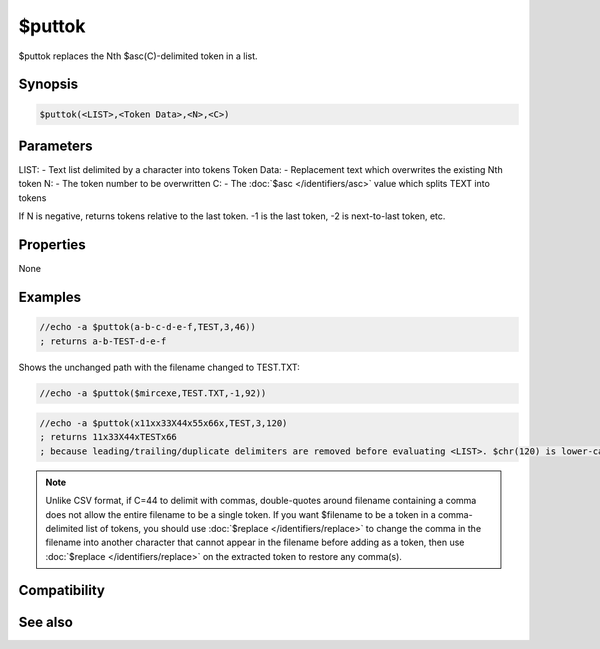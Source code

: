 $puttok
=======

$puttok replaces the Nth $asc(C)-delimited token in a list.

Synopsis
--------

.. code:: text

    $puttok(<LIST>,<Token Data>,<N>,<C>)

Parameters
----------

.. list-table::
    :widths: 15 85
    :header-rows: 1

    * - Parameter
      - Description
LIST: - Text list delimited by a character into tokens
Token Data: - Replacement text which overwrites the existing Nth token
N: - The token number to be overwritten
C: - The :doc:`$asc </identifiers/asc>` value which splits TEXT into tokens

If N is negative, returns tokens relative to the last token. -1 is the last token, -2 is next-to-last token, etc.

Properties
----------

None

Examples
--------

.. code:: text

    //echo -a $puttok(a-b-c-d-e-f,TEST,3,46))
    ; returns a-b-TEST-d-e-f

Shows the unchanged path with the filename changed to TEST.TXT:

.. code:: text

    //echo -a $puttok($mircexe,TEST.TXT,-1,92))

.. code:: text

    //echo -a $puttok(x11xx33X44x55x66x,TEST,3,120)
    ; returns 11x33X44xTESTx66
    ; because leading/trailing/duplicate delimiters are removed before evaluating <LIST>. $chr(120) is lower-case x so the capital X is not a delimiter.

.. note:: Unlike CSV format, if C=44 to delimit with commas, double-quotes around filename containing a comma does not allow the entire filename to be a single token. If you want $filename to be a token in a comma-delimited list of tokens, you should use :doc:`$replace </identifiers/replace>` to change the comma in the filename into another character that cannot appear in the filename before adding as a token, then use :doc:`$replace </identifiers/replace>` on the extracted token to restore any comma(s).

Compatibility
-------------

.. compatibility:: 5.3

See also
--------

.. hlist::
    :columns: 4

    * :doc:`$addtok </identifiers/addtok>`
    * :doc:`$deltok </identifiers/deltok>`
    * :doc:`$findtok </identifiers/findtok>`
    * :doc:`$gettok </identifiers/gettok>`
    * :doc:`$instok </identifiers/instok>`
    * :doc:`$istok </identifiers/istok>`
    * :doc:`$matchtok </identifiers/matchtok>`
    * :doc:`$numtok </identifiers/numtok>`
    * :doc:`$remtok </identifiers/remtok>`
    * :doc:`$reptok </identifiers/reptok>`
    * :doc:`$sorttok </identifiers/sorttok>`
    * :doc:`$wildtok </identifiers/wildtok>`

